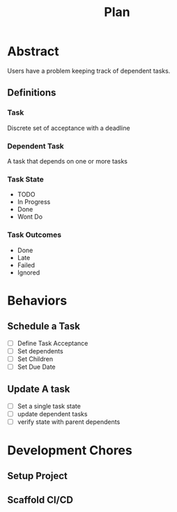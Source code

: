 #+title: Plan
* Abstract
Users have a problem keeping track of dependent tasks.
** Definitions
*** Task
Discrete set of acceptance with a deadline
*** Dependent Task
A task that depends on one or more tasks
*** Task State
- TODO
- In Progress
- Done
- Wont Do
*** Task Outcomes
- Done
- Late
- Failed
- Ignored
* Behaviors
** Schedule a Task
- [ ] Define Task Acceptance
- [ ] Set dependents
- [ ] Set Children
- [ ] Set Due Date
** Update A task
- [ ] Set a single task state
- [ ] update dependent tasks
- [ ] verify state with parent dependents
* Development Chores
** Setup Project
** Scaffold CI/CD
